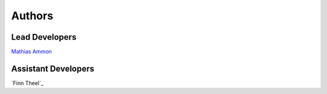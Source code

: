 Authors
=======

Lead Developers
---------------

`Mathias Ammon`_



Assistant Developers
---------------
`Finn Theel`_

.. _Mathias Ammon: https://github.com/tZ3ma/
.. Finn Theel: https://github.com/Theel
